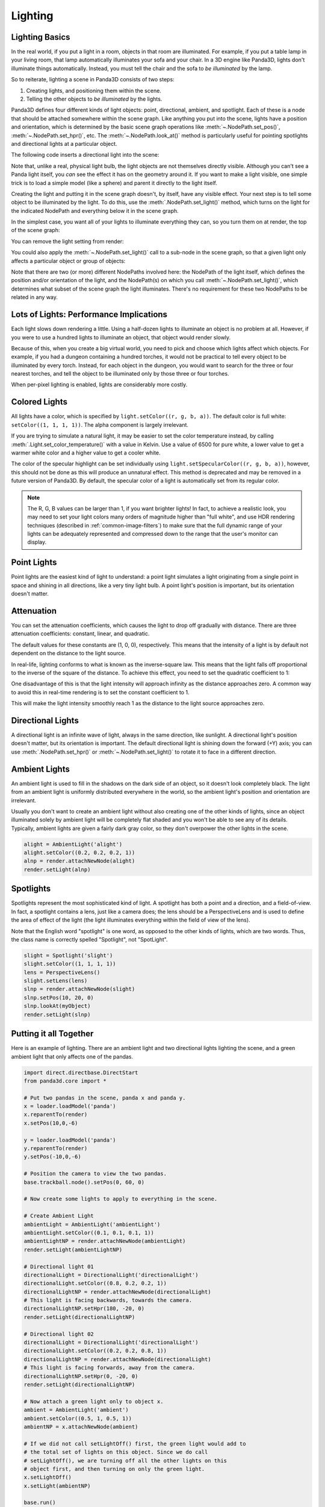 .. _lighting:

Lighting
========

Lighting Basics
---------------

In the real world, if you put a light in a room, objects in that room are
illuminated. For example, if you put a table lamp in your living room, that lamp
automatically illuminates your sofa and your chair. In a 3D engine like Panda3D,
lights don't illuminate things automatically. Instead, you must tell the chair
and the sofa to *be illuminated* by the lamp.

So to reiterate, lighting a scene in Panda3D consists of two steps:

1. Creating lights, and positioning them within the scene.

2. Telling the other objects to *be illuminated* by the lights.

Panda3D defines four different kinds of light objects: point, directional,
ambient, and spotlight. Each of these is a node that should be attached
somewhere within the scene graph. Like anything you put into the scene, lights
have a position and orientation, which is determined by the basic scene graph
operations like :meth:`~.NodePath.set_pos()`, :meth:`~.NodePath.set_hpr()`, etc.
The :meth:`~.NodePath.look_at()` method is particularly useful for pointing
spotlights and directional lights at a particular object.

.. only:: cpp

   Note that you will need to include the following headers according to the
   type of lights you are going to use:

   .. code-block:: cpp

      #include "ambientLight.h"
      #include "directionalLight.h"
      #include "pointLight.h"
      #include "spotlight.h"

The following code inserts a directional light into the scene:

.. only:: python

   .. code-block:: python

      dlight = DirectionalLight('my dlight')
      dlnp = render.attachNewNode(dlight)

.. only:: cpp

   .. code-block:: cpp

      PT(DirectionalLight) d_light;
      d_light = new DirectionalLight("my d_light");
      NodePath dlnp = window->get_render().attach_new_node(d_light);

Note that, unlike a real, physical light bulb, the light objects are not
themselves directly visible. Although you can't see a Panda light itself, you
*can* see the effect it has on the geometry around it. If you want to make a
light visible, one simple trick is to load a simple model (like a sphere) and
parent it directly to the light itself.

Creating the light and putting it in the scene graph doesn't, by itself, have
any visible effect. Your next step is to tell some object to be illuminated by
the light. To do this, use the :meth:`.NodePath.set_light()` method, which
turns on the light for the indicated NodePath and everything below it in the
scene graph.

In the simplest case, you want all of your lights to illuminate everything they
can, so you turn them on at render, the top of the scene graph:

.. only:: python

   .. code-block:: python

      render.setLight(plnp)

.. only:: cpp

   .. code-block:: cpp

      window->get_render().set_light(pnlp);

You can remove the light setting from render:

.. only:: python

   .. code-block:: python

      render.clearLight(plnp)

.. only:: cpp

   .. code-block:: cpp

      window->get_render().clear_light(pnlp);

You could also apply the :meth:`~.NodePath.set_light()` call to a sub-node in
the scene graph, so that a given light only affects a particular object or group
of objects:

.. only:: python

   .. code-block:: python

      sofa.setLight(plnp)

.. only:: cpp

   .. code-block:: cpp

      sofa.set_light(plnp)

Note that there are two (or more) different NodePaths involved here: the
NodePath of the light itself, which defines the position and/or orientation of
the light, and the NodePath(s) on which you call :meth:`~.NodePath.set_light()`,
which determines what subset of the scene graph the light illuminates. There's
no requirement for these two NodePaths to be related in any way.

Lots of Lights: Performance Implications
----------------------------------------

Each light slows down rendering a little. Using a half-dozen lights to
illuminate an object is no problem at all. However, if you were to use a hundred
lights to illuminate an object, that object would render slowly.

Because of this, when you create a big virtual world, you need to pick and
choose which lights affect which objects. For example, if you had a dungeon
containing a hundred torches, it would not be practical to tell every object to
be illuminated by every torch. Instead, for each object in the dungeon, you
would want to search for the three or four nearest torches, and tell the object
to be illuminated only by those three or four torches.

When per-pixel lighting is enabled, lights are considerably more costly.

Colored Lights
--------------

All lights have a color, which is specified by ``light.setColor((r, g, b, a))``.
The default color is full white: ``setColor((1, 1, 1, 1))``. The alpha component
is largely irrelevant.

If you are trying to simulate a natural light, it may be easier to set the color
temperature instead, by calling :meth:`.Light.set_color_temperature()` with a
value in Kelvin. Use a value of 6500 for pure white, a lower value to get a
warmer white color and a higher value to get a cooler white.

The color of the specular highlight can be set individually using
``light.setSpecularColor((r, g, b, a))``, however, this should not be done as
this will produce an unnatural effect. This method is deprecated and may be
removed in a future version of Panda3D. By default, the specular color of a
light is automatically set from its regular color.

.. note::
   The R, G, B values can be larger than 1, if you want brighter lights!
   In fact, to achieve a realistic look, you may need to set your light colors
   many orders of magnitude higher than "full white", and use HDR rendering
   techniques (described in :ref:`common-image-filters`) to make sure that the
   full dynamic range of your lights can be adequately represented and
   compressed down to the range that the user's monitor can display.

Point Lights
------------

Point lights are the easiest kind of light to understand: a point light
simulates a light originating from a single point in space and shining in all
directions, like a very tiny light bulb. A point light's position is
important, but its orientation doesn't matter.

.. only:: python

   .. code-block:: python

      plight = PointLight('plight')
      plight.setColor((0.2, 0.2, 0.2, 1))
      plnp = render.attachNewNode(plight)
      plnp.setPos(10, 20, 0)
      render.setLight(plnp)

.. only:: cpp

   .. code-block:: cpp

      PT(PointLight) plight = new PointLight("sun");
      plight->set_color(LColor(.7, .7, .7, 1));
      NodePath plnp = render.attach_new_node(plight);
      plnp.set_pos(500, 500, 500);
      render.set_light(plnp);

Attenuation
-----------

You can set the attenuation coefficients, which causes the light to drop off
gradually with distance. There are three attenuation coefficients: constant,
linear, and quadratic.

.. only:: python

   .. code-block:: python

      plight.attenuation = (c, l, q)

.. only:: cpp

   .. code-block:: python

      plight->set_attenuation(LVecBase3(c, l, q));

The default values for these constants are (1, 0, 0), respectively. This means
that the intensity of a light is by default not dependent on the distance to the
light source.

In real-life, lighting conforms to what is known as the inverse-square law. This
means that the light falls off proportional to the inverse of the square of the
distance. To achieve this effect, you need to set the quadratic coefficient to
1:

.. only:: python

   .. code-block:: python

      plight.attenuation = (0, 0, 1)

.. only:: cpp

   .. code-block:: python

      plight->set_attenuation(LVecBase3(0, 0, 1));

One disadvantage of this is that the light intensity will approach infinity as
the distance approaches zero. A common way to avoid this in real-time rendering
is to set the constant coefficient to 1.

.. only:: python

   .. code-block:: python

      plight.attenuation = (1, 0, 1)

.. only:: cpp

   .. code-block:: cpp

      plight->set_attenuation(LVecBase3(1, 0, 1));

This will make the light intensity smoothly reach 1 as the distance to the light
source approaches zero.

Directional Lights
------------------

A directional light is an infinite wave of light, always in the same direction,
like sunlight. A directional light's position doesn't matter, but its
orientation is important. The default directional light is shining down the
forward (+Y) axis; you can use :meth:`.NodePath.set_hpr()` or
:meth:`~.NodePath.set_light()` to rotate it to face in a different direction.

.. only:: python

   .. code-block:: python

      dlight = DirectionalLight('dlight')
      dlight.setColor((0.8, 0.8, 0.5, 1))
      dlnp = render.attachNewNode(dlight)
      dlnp.setHpr(0, -60, 0)
      render.setLight(dlnp)

.. only:: cpp

   .. code-block:: cpp

      PT(DirectionalLight) d_light;
      d_light = new DirectionalLight("my d_light");
      d_light->set_color(LColor(0.8, 0.8, 0.5, 1));
      NodePath dlnp = window->get_render().attach_new_node(d_light);
      dlnp.set_hpr(-30, -60, 0);
      window->get_render().set_light(dlnp);

Ambient Lights
--------------

An ambient light is used to fill in the shadows on the dark side of an object,
so it doesn't look completely black. The light from an ambient light is
uniformly distributed everywhere in the world, so the ambient light's position
and orientation are irrelevant.

Usually you don't want to create an ambient light without also creating one of
the other kinds of lights, since an object illuminated solely by ambient light
will be completely flat shaded and you won't be able to see any of its details.
Typically, ambient lights are given a fairly dark gray color, so they don't
overpower the other lights in the scene.

.. code-block:: python

   alight = AmbientLight('alight')
   alight.setColor((0.2, 0.2, 0.2, 1))
   alnp = render.attachNewNode(alight)
   render.setLight(alnp)

Spotlights
----------

Spotlights represent the most sophisticated kind of light. A spotlight has both
a point and a direction, and a field-of-view. In fact, a spotlight contains a
lens, just like a camera does; the lens should be a PerspectiveLens and is used
to define the area of effect of the light (the light illuminates everything
within the field of view of the lens).

Note that the English word "spotlight" is one word, as opposed to the other
kinds of lights, which are two words. Thus, the class name is correctly spelled
"Spotlight", not "SpotLight".

.. code-block:: python

   slight = Spotlight('slight')
   slight.setColor((1, 1, 1, 1))
   lens = PerspectiveLens()
   slight.setLens(lens)
   slnp = render.attachNewNode(slight)
   slnp.setPos(10, 20, 0)
   slnp.lookAt(myObject)
   render.setLight(slnp)

Putting it all Together
-----------------------

Here is an example of lighting. There are an ambient light and two directional
lights lighting the scene, and a green ambient light that only affects one of
the pandas.

.. code-block:: python

   import direct.directbase.DirectStart
   from panda3d.core import *

   # Put two pandas in the scene, panda x and panda y.
   x = loader.loadModel('panda')
   x.reparentTo(render)
   x.setPos(10,0,-6)

   y = loader.loadModel('panda')
   y.reparentTo(render)
   y.setPos(-10,0,-6)

   # Position the camera to view the two pandas.
   base.trackball.node().setPos(0, 60, 0)

   # Now create some lights to apply to everything in the scene.

   # Create Ambient Light
   ambientLight = AmbientLight('ambientLight')
   ambientLight.setColor((0.1, 0.1, 0.1, 1))
   ambientLightNP = render.attachNewNode(ambientLight)
   render.setLight(ambientLightNP)

   # Directional light 01
   directionalLight = DirectionalLight('directionalLight')
   directionalLight.setColor((0.8, 0.2, 0.2, 1))
   directionalLightNP = render.attachNewNode(directionalLight)
   # This light is facing backwards, towards the camera.
   directionalLightNP.setHpr(180, -20, 0)
   render.setLight(directionalLightNP)

   # Directional light 02
   directionalLight = DirectionalLight('directionalLight')
   directionalLight.setColor((0.2, 0.2, 0.8, 1))
   directionalLightNP = render.attachNewNode(directionalLight)
   # This light is facing forwards, away from the camera.
   directionalLightNP.setHpr(0, -20, 0)
   render.setLight(directionalLightNP)

   # Now attach a green light only to object x.
   ambient = AmbientLight('ambient')
   ambient.setColor((0.5, 1, 0.5, 1))
   ambientNP = x.attachNewNode(ambient)

   # If we did not call setLightOff() first, the green light would add to
   # the total set of lights on this object. Since we do call
   # setLightOff(), we are turning off all the other lights on this
   # object first, and then turning on only the green light.
   x.setLightOff()
   x.setLight(ambientNP)

   base.run()

Shadow Mapping
--------------

Panda3D offers fully automatic shadow mapping support for spotlights and
directional lights. You can enable shadows by calling
:meth:`~.LightLensNode.set_shadow_caster()`. The nodes that receive shadows will
need to have :ref:`the Shader Generator <the-shader-generator>` enabled,
otherwise no shadows will appear.

.. only:: python

   .. code-block:: python

      # Use a 512x512 resolution shadow map
      light.setShadowCaster(True, 512, 512)
      # Enable the shader generator for the receiving nodes
      render.setShaderAuto()

.. only:: cpp

   .. code-block:: cpp

      // Use a 512x512 resolution shadow map
      light->set_shadow_caster(true, 512, 512);
      // Enable the shader generator for the receiving nodes
      window->get_render().set_shader_auto();

Note that, even though in general shadowing is easy to set-up, you will want to
tweak the light's lens settings to get the best depth buffer precision. Use the
:meth:`~.Lens.set_near_far()` method on the Lens to get a perfect fit of what is
being rendered. Also, for directional lights, you will need to call
:meth:`~.Lens.set_film_size()` on the Lens and position the light properly so
that the light camera will get an optimal view of the scene.

Also note that every Light is in fact also a Camera, so you can easily exclude
objects from being shadowed (e.g. for performance reasons) by use of camera
masks.

If you have very thin objects, you may run into self-shadowing issues if the
backside of the object casts shadows on its frontside. You can easily fix this
by applying a depth offset to the object in question. A depth offset of 1 means
to use an offset as small as possible, but big enough to make a difference. This
should generally be enough. You can call :meth:`~.NodePath.set_depth_offset()`
on the NodePath or use the ``depth-offset`` scalar in the .egg file.

.. only:: python

   .. code-block:: python

      leaves.setDepthOffset(1)

.. only:: cpp

   .. code-block:: cpp

      leaves.set_depth_offset(1);
